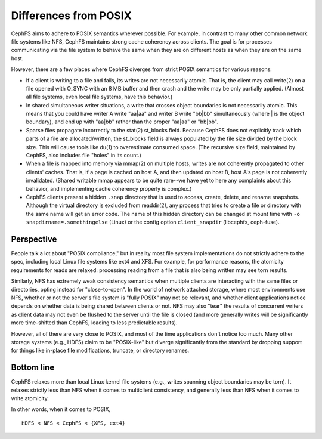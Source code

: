 ========================
 Differences from POSIX
========================

CephFS aims to adhere to POSIX semantics wherever possible.  For
example, in contrast to many other common network file systems like
NFS, CephFS maintains strong cache coherency across clients.  The goal
is for processes communicating via the file system to behave the same
when they are on different hosts as when they are on the same host.

However, there are a few places where CephFS diverges from strict
POSIX semantics for various reasons:

- If a client is writing to a file and fails, its writes are not
  necessarily atomic. That is, the client may call write(2) on a file
  opened with O_SYNC with an 8 MB buffer and then crash and the write
  may be only partially applied.  (Almost all file systems, even local
  file systems, have this behavior.)
- In shared simultaneous writer situations, a write that crosses
  object boundaries is not necessarily atomic. This means that you
  could have writer A write "aa|aa" and writer B write "bb|bb"
  simultaneously (where | is the object boundary), and end up with
  "aa|bb" rather than the proper "aa|aa" or "bb|bb".
- Sparse files propagate incorrectly to the stat(2) st_blocks field.
  Because CephFS does not explicitly track which parts of a file are
  allocated/written, the st_blocks field is always populated by the
  file size divided by the block size.  This will cause tools like
  du(1) to overestimate consumed space.  (The recursive size field,
  maintained by CephFS, also includes file "holes" in its count.)
- When a file is mapped into memory via mmap(2) on multiple hosts,
  writes are not coherently propagated to other clients' caches.  That
  is, if a page is cached on host A, and then updated on host B, host
  A's page is not coherently invalidated.  (Shared writable mmap
  appears to be quite rare--we have yet to here any complaints about this
  behavior, and implementing cache coherency properly is complex.)
- CephFS clients present a hidden ``.snap`` directory that is used to
  access, create, delete, and rename snapshots.  Although the virtual
  directory is excluded from readdir(2), any process that tries to
  create a file or directory with the same name will get an error
  code.  The name of this hidden directory can be changed at mount
  time with ``-o snapdirname=.somethingelse`` (Linux) or the config
  option ``client_snapdir`` (libcephfs, ceph-fuse).

Perspective
-----------

People talk a lot about "POSIX compliance," but in reality most file
system implementations do not strictly adhere to the spec, including
local Linux file systems like ext4 and XFS.  For example, for
performance reasons, the atomicity requirements for reads are relaxed:
processing reading from a file that is also being written may see torn
results.

Similarly, NFS has extremely weak consistency semantics when multiple
clients are interacting with the same files or directories, opting
instead for "close-to-open".  In the world of network attached
storage, where most environments use NFS, whether or not the server's
file system is "fully POSIX" may not be relevant, and whether client
applications notice depends on whether data is being shared between
clients or not.  NFS may also "tear" the results of concurrent writers
as client data may not even be flushed to the server until the file is
closed (and more generally writes will be significantly more
time-shifted than CephFS, leading to less predictable results).

However, all of there are very close to POSIX, and most of the time
applications don't notice too much.  Many other storage systems (e.g.,
HDFS) claim to be "POSIX-like" but diverge significantly from the
standard by dropping support for things like in-place file
modifications, truncate, or directory renames.


Bottom line
-----------

CephFS relaxes more than local Linux kernel file systems (e.g., writes
spanning object boundaries may be torn).  It relaxes strictly less
than NFS when it comes to multiclient consistency, and generally less
than NFS when it comes to write atomicity.

In other words, when it comes to POSIX, ::

  HDFS < NFS < CephFS < {XFS, ext4}
